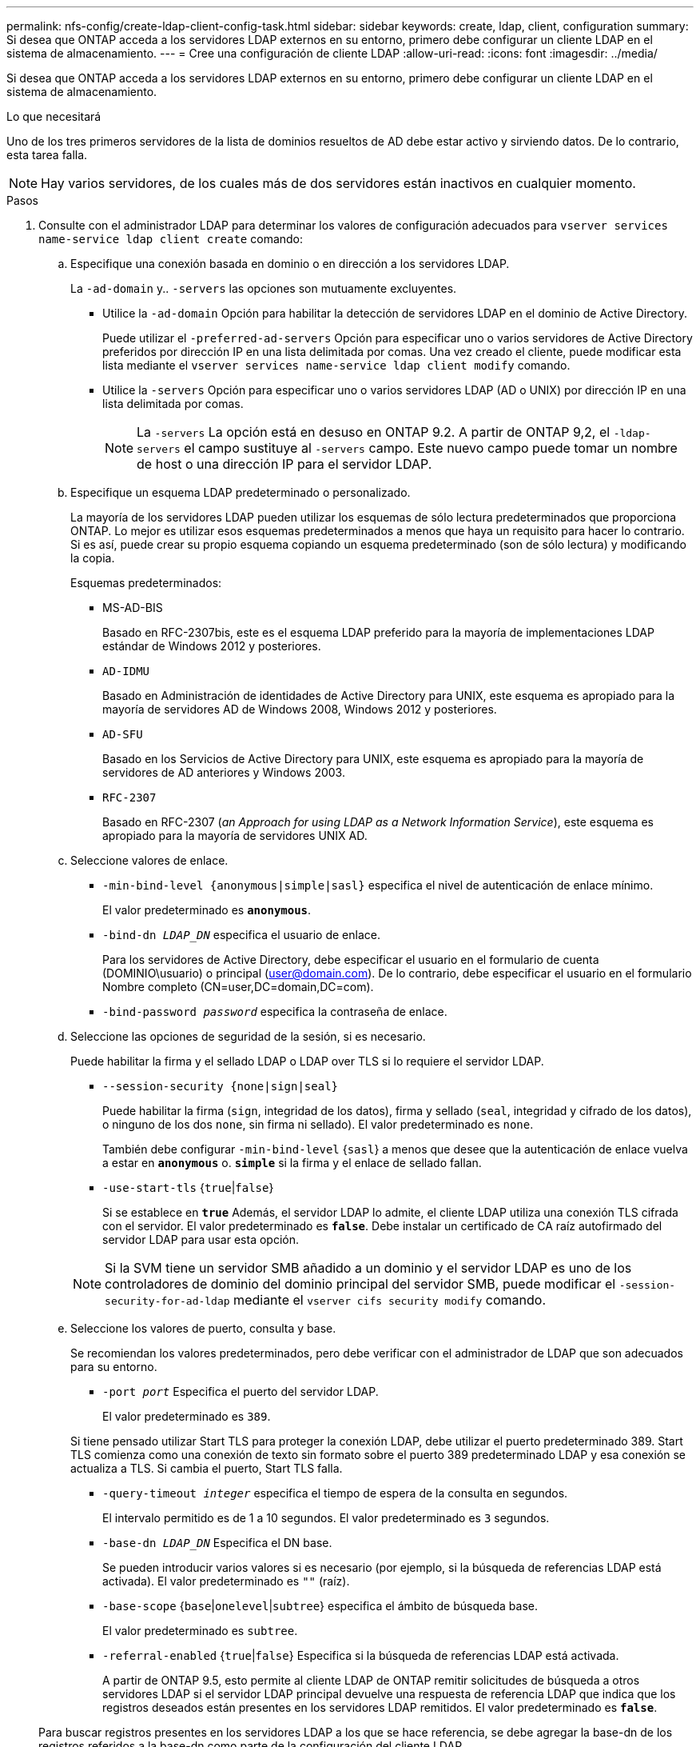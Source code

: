 ---
permalink: nfs-config/create-ldap-client-config-task.html 
sidebar: sidebar 
keywords: create, ldap, client, configuration 
summary: Si desea que ONTAP acceda a los servidores LDAP externos en su entorno, primero debe configurar un cliente LDAP en el sistema de almacenamiento. 
---
= Cree una configuración de cliente LDAP
:allow-uri-read: 
:icons: font
:imagesdir: ../media/


[role="lead"]
Si desea que ONTAP acceda a los servidores LDAP externos en su entorno, primero debe configurar un cliente LDAP en el sistema de almacenamiento.

.Lo que necesitará
Uno de los tres primeros servidores de la lista de dominios resueltos de AD debe estar activo y sirviendo datos. De lo contrario, esta tarea falla.

[NOTE]
====
Hay varios servidores, de los cuales más de dos servidores están inactivos en cualquier momento.

====
.Pasos
. Consulte con el administrador LDAP para determinar los valores de configuración adecuados para `vserver services name-service ldap client create` comando:
+
.. Especifique una conexión basada en dominio o en dirección a los servidores LDAP.
+
La `-ad-domain` y.. `-servers` las opciones son mutuamente excluyentes.

+
*** Utilice la `-ad-domain` Opción para habilitar la detección de servidores LDAP en el dominio de Active Directory.
+
Puede utilizar el `-preferred-ad-servers` Opción para especificar uno o varios servidores de Active Directory preferidos por dirección IP en una lista delimitada por comas. Una vez creado el cliente, puede modificar esta lista mediante el `vserver services name-service ldap client modify` comando.

*** Utilice la `-servers` Opción para especificar uno o varios servidores LDAP (AD o UNIX) por dirección IP en una lista delimitada por comas.
+
[NOTE]
====
La `-servers` La opción está en desuso en ONTAP 9.2. A partir de ONTAP 9,2, el `-ldap-servers` el campo sustituye al `-servers` campo. Este nuevo campo puede tomar un nombre de host o una dirección IP para el servidor LDAP.

====


.. Especifique un esquema LDAP predeterminado o personalizado.
+
La mayoría de los servidores LDAP pueden utilizar los esquemas de sólo lectura predeterminados que proporciona ONTAP. Lo mejor es utilizar esos esquemas predeterminados a menos que haya un requisito para hacer lo contrario. Si es así, puede crear su propio esquema copiando un esquema predeterminado (son de sólo lectura) y modificando la copia.

+
Esquemas predeterminados:

+
*** MS-AD-BIS
+
Basado en RFC-2307bis, este es el esquema LDAP preferido para la mayoría de implementaciones LDAP estándar de Windows 2012 y posteriores.

*** `AD-IDMU`
+
Basado en Administración de identidades de Active Directory para UNIX, este esquema es apropiado para la mayoría de servidores AD de Windows 2008, Windows 2012 y posteriores.

*** `AD-SFU`
+
Basado en los Servicios de Active Directory para UNIX, este esquema es apropiado para la mayoría de servidores de AD anteriores y Windows 2003.

*** `RFC-2307`
+
Basado en RFC-2307 (_an Approach for using LDAP as a Network Information Service_), este esquema es apropiado para la mayoría de servidores UNIX AD.



.. Seleccione valores de enlace.
+
*** `-min-bind-level {anonymous|simple|sasl}` especifica el nivel de autenticación de enlace mínimo.
+
El valor predeterminado es `*anonymous*`.

*** `-bind-dn _LDAP_DN_` especifica el usuario de enlace.
+
Para los servidores de Active Directory, debe especificar el usuario en el formulario de cuenta (DOMINIO\usuario) o principal (user@domain.com). De lo contrario, debe especificar el usuario en el formulario Nombre completo (CN=user,DC=domain,DC=com).

*** `-bind-password _password_` especifica la contraseña de enlace.


.. Seleccione las opciones de seguridad de la sesión, si es necesario.
+
Puede habilitar la firma y el sellado LDAP o LDAP over TLS si lo requiere el servidor LDAP.

+
*** `--session-security {none|sign|seal}`
+
Puede habilitar la firma (`sign`, integridad de los datos), firma y sellado (`seal`, integridad y cifrado de los datos), o ninguno de los dos  `none`, sin firma ni sellado). El valor predeterminado es `none`.

+
También debe configurar `-min-bind-level` {`sasl`} a menos que desee que la autenticación de enlace vuelva a estar en `*anonymous*` o. `*simple*` si la firma y el enlace de sellado fallan.

*** `-use-start-tls` {`true`|`false`}
+
Si se establece en `*true*` Además, el servidor LDAP lo admite, el cliente LDAP utiliza una conexión TLS cifrada con el servidor. El valor predeterminado es `*false*`. Debe instalar un certificado de CA raíz autofirmado del servidor LDAP para usar esta opción.

+
[NOTE]
====
Si la SVM tiene un servidor SMB añadido a un dominio y el servidor LDAP es uno de los controladores de dominio del dominio principal del servidor SMB, puede modificar el `-session-security-for-ad-ldap` mediante el `vserver cifs security modify` comando.

====


.. Seleccione los valores de puerto, consulta y base.
+
Se recomiendan los valores predeterminados, pero debe verificar con el administrador de LDAP que son adecuados para su entorno.

+
*** `-port _port_` Especifica el puerto del servidor LDAP.
+
El valor predeterminado es `389`.

+
Si tiene pensado utilizar Start TLS para proteger la conexión LDAP, debe utilizar el puerto predeterminado 389. Start TLS comienza como una conexión de texto sin formato sobre el puerto 389 predeterminado LDAP y esa conexión se actualiza a TLS. Si cambia el puerto, Start TLS falla.

*** `-query-timeout _integer_` especifica el tiempo de espera de la consulta en segundos.
+
El intervalo permitido es de 1 a 10 segundos. El valor predeterminado es `3` segundos.

*** `-base-dn _LDAP_DN_` Especifica el DN base.
+
Se pueden introducir varios valores si es necesario (por ejemplo, si la búsqueda de referencias LDAP está activada). El valor predeterminado es `""` (raíz).

*** `-base-scope` {`base`|`onelevel`|`subtree`} especifica el ámbito de búsqueda base.
+
El valor predeterminado es `subtree`.

*** `-referral-enabled` {`true`|`false`} Especifica si la búsqueda de referencias LDAP está activada.
+
A partir de ONTAP 9.5, esto permite al cliente LDAP de ONTAP remitir solicitudes de búsqueda a otros servidores LDAP si el servidor LDAP principal devuelve una respuesta de referencia LDAP que indica que los registros deseados están presentes en los servidores LDAP remitidos. El valor predeterminado es `*false*`.

+
Para buscar registros presentes en los servidores LDAP a los que se hace referencia, se debe agregar la base-dn de los registros referidos a la base-dn como parte de la configuración del cliente LDAP.





. Cree una configuración de cliente LDAP en la SVM:
+
`vserver services name-service ldap client create -vserver _vserver_name_ -client-config _client_config_name_ {-servers _LDAP_server_list_ | -ad-domain _ad_domain_ -preferred-ad-servers _preferred_ad_server_list_ -schema _schema_ -port 389 -query-timeout 3 -min-bind-level {anonymous|simple|sasl} -bind-dn _LDAP_DN_ -bind-password _password_ -base-dn _LDAP_DN_ -base-scope subtree -session-security {none|sign|seal} [-referral-enabled {true|false}]`

+
[NOTE]
====
Debe proporcionar el nombre de la SVM al crear una configuración de cliente LDAP.

====
. Compruebe que la configuración del cliente LDAP se ha creado correctamente:
+
`vserver services name-service ldap client show -client-config client_config_name`



.Ejemplos
El siguiente comando crea una nueva configuración de cliente LDAP llamada ldap1 para que la SVM vs1 funcione con un servidor de Active Directory para LDAP:

[listing]
----
cluster1::> vserver services name-service ldap client create -vserver vs1 -client-config ldapclient1 –ad-domain addomain.example.com -schema AD-SFU -port 389 -query-timeout 3 -min-bind-level simple -base-dn DC=addomain,DC=example,DC=com -base-scope subtree -preferred-ad-servers 172.17.32.100
----
El siguiente comando crea una nueva configuración de cliente LDAP llamada ldap1 para que la SVM vs1 funcione con un servidor de Active Directory para LDAP en el que se requiera la firma y el sellado:

[listing]
----
cluster1::> vserver services name-service ldap client create -vserver vs1 -client-config ldapclient1 –ad-domain addomain.example.com -schema AD-SFU -port 389 -query-timeout 3 -min-bind-level sasl -base-dn DC=addomain,DC=example,DC=com -base-scope subtree -preferred-ad-servers 172.17.32.100 -session-security seal
----
El siguiente comando crea una nueva configuración de cliente LDAP llamada ldap1 para que la SVM vs1 funcione con un servidor de Active Directory para LDAP donde se requiere la búsqueda de referencias LDAP:

[listing]
----
cluster1::> vserver services name-service ldap client create -vserver vs1 -client-config ldapclient1 –ad-domain addomain.example.com -schema AD-SFU -port 389 -query-timeout 3 -min-bind-level sasl -base-dn "DC=adbasedomain,DC=example1,DC=com; DC=adrefdomain,DC=example2,DC=com" -base-scope subtree -preferred-ad-servers 172.17.32.100 -referral-enabled true
----
El siguiente comando modifica la configuración del cliente LDAP llamada ldap1 para la SVM vs1 especificando el DN base:

[listing]
----
cluster1::> vserver services name-service ldap client modify -vserver vs1 -client-config ldap1 -base-dn CN=Users,DC=addomain,DC=example,DC=com
----
El siguiente comando modifica la configuración del cliente LDAP llamada ldap1 para la SVM vs1 habilitando la búsqueda de referencias:

[listing]
----
cluster1::> vserver services name-service ldap client modify -vserver vs1 -client-config ldap1 -base-dn "DC=adbasedomain,DC=example1,DC=com; DC=adrefdomain,DC=example2,DC=com"  -referral-enabled true
----